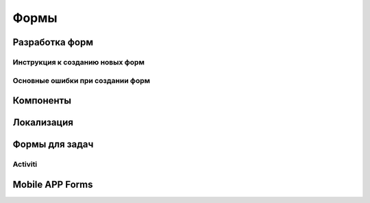 ============
Формы
============

Разработка форм
----------------

Инструкция к созданию новых форм
~~~~~~~~~~~~~~~~~~~~~~~~~~~~~~~~~

Основные ошибки при создании форм
~~~~~~~~~~~~~~~~~~~~~~~~~~~~~~~~~

Компоненты
----------

Локализация
-----------

Формы для задач
---------------

Activiti
~~~~~~~~

Mobile APP Forms
----------------

